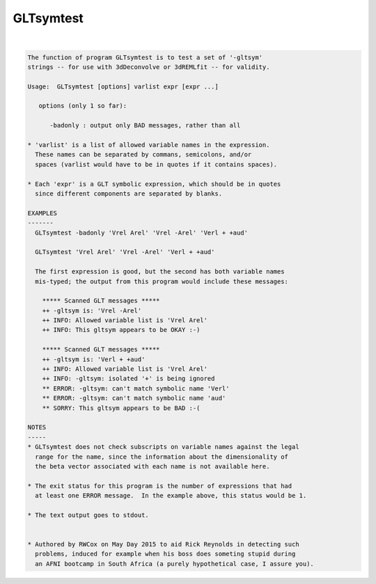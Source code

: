 **********
GLTsymtest
**********

.. _GLTsymtest:

.. contents:: 
    :depth: 4 

| 

.. code-block:: none

    
    The function of program GLTsymtest is to test a set of '-gltsym'
    strings -- for use with 3dDeconvolve or 3dREMLfit -- for validity.
    
    Usage:  GLTsymtest [options] varlist expr [expr ...]
    
       options (only 1 so far):
    
          -badonly : output only BAD messages, rather than all
    
    * 'varlist' is a list of allowed variable names in the expression.
      These names can be separated by commans, semicolons, and/or
      spaces (varlist would have to be in quotes if it contains spaces).
    
    * Each 'expr' is a GLT symbolic expression, which should be in quotes
      since different components are separated by blanks.
    
    EXAMPLES
    -------
      GLTsymtest -badonly 'Vrel Arel' 'Vrel -Arel' 'Verl + +aud'
    
      GLTsymtest 'Vrel Arel' 'Vrel -Arel' 'Verl + +aud'
    
      The first expression is good, but the second has both variable names
      mis-typed; the output from this program would include these messages:
    
        ***** Scanned GLT messages *****
        ++ -gltsym is: 'Vrel -Arel'
        ++ INFO: Allowed variable list is 'Vrel Arel'
        ++ INFO: This gltsym appears to be OKAY :-)
    
        ***** Scanned GLT messages *****
        ++ -gltsym is: 'Verl + +aud'
        ++ INFO: Allowed variable list is 'Vrel Arel'
        ++ INFO: -gltsym: isolated '+' is being ignored
        ** ERROR: -gltsym: can't match symbolic name 'Verl'
        ** ERROR: -gltsym: can't match symbolic name 'aud'
        ** SORRY: This gltsym appears to be BAD :-(
    
    NOTES
    -----
    * GLTsymtest does not check subscripts on variable names against the legal
      range for the name, since the information about the dimensionality of
      the beta vector associated with each name is not available here.
    
    * The exit status for this program is the number of expressions that had
      at least one ERROR message.  In the example above, this status would be 1.
    
    * The text output goes to stdout.
    
    
    * Authored by RWCox on May Day 2015 to aid Rick Reynolds in detecting such
      problems, induced for example when his boss does someting stupid during
      an AFNI bootcamp in South Africa (a purely hypothetical case, I assure you).
